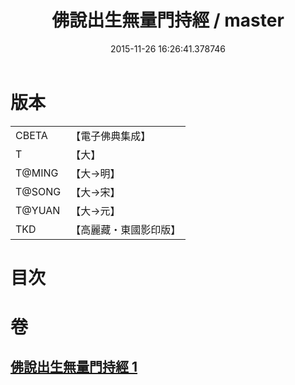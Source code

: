 #+TITLE: 佛說出生無量門持經 / master
#+DATE: 2015-11-26 16:26:41.378746
* 版本
 |     CBETA|【電子佛典集成】|
 |         T|【大】     |
 |    T@MING|【大→明】   |
 |    T@SONG|【大→宋】   |
 |    T@YUAN|【大→元】   |
 |       TKD|【高麗藏・東國影印版】|

* 目次
* 卷
** [[file:KR6j0205_001.txt][佛說出生無量門持經 1]]
